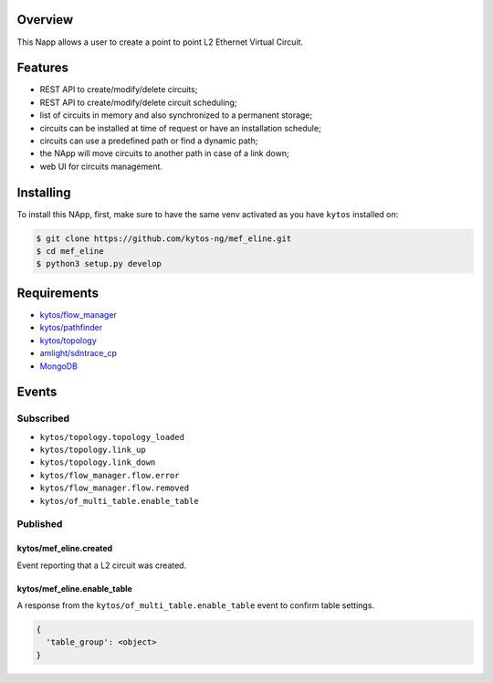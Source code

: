 |Stable| |Tag| |License| |Build| |Coverage| |Quality|

.. raw:: html

  <div align="center">
    <h1><code>kytos/mef_eline</code></h1>

    <strong>NApp that manages point to point L2 Ethernet Virtual Circuits</strong>

    <h3><a href="https://kytos-ng.github.io/api/mef_eline.html">OpenAPI Docs</a></h3>
  </div>


Overview
========

This Napp allows a user to create a point to point L2 Ethernet Virtual Circuit.

Features
========
- REST API to create/modify/delete circuits;
- REST API to create/modify/delete circuit scheduling;
- list of circuits in memory and also synchronized to a permanent storage;
- circuits can be installed at time of request or have an installation schedule;
- circuits can use a predefined path or find a dynamic path;
- the NApp will move circuits to another path in case of a link down;
- web UI for circuits management.

Installing
==========

To install this NApp, first, make sure to have the same venv activated as you have ``kytos`` installed on:

.. code:: shell

   $ git clone https://github.com/kytos-ng/mef_eline.git
   $ cd mef_eline
   $ python3 setup.py develop

Requirements
============
- `kytos/flow_manager <https://github.com/kytos-ng/flow_manager.git>`_
- `kytos/pathfinder <https://github.com/kytos-ng/pathfinder.git>`_
- `kytos/topology <https://github.com/kytos-ng/topology.git>`_
- `amlight/sdntrace_cp <https://github.com/amlight/sdntrace_cp.git>`_
- `MongoDB <https://github.com/kytos-ng/kytos#how-to-use-with-mongodb>`_

Events
======

Subscribed
----------

- ``kytos/topology.topology_loaded``
- ``kytos/topology.link_up``
- ``kytos/topology.link_down``
- ``kytos/flow_manager.flow.error``
- ``kytos/flow_manager.flow.removed``
- ``kytos/of_multi_table.enable_table``

Published
---------

kytos/mef_eline.created
~~~~~~~~~~~~~~~~~~~~~~~

Event reporting that a L2 circuit was created.

kytos/mef_eline.enable_table
~~~~~~~~~~~~~~~~~~~~~~~~~~~

A response from the ``kytos/of_multi_table.enable_table`` event to confirm table settings.

.. code-block:: python3

  {
    'table_group': <object>
  }

.. TAGs

.. |Stable| image:: https://img.shields.io/badge/stability-stable-green.svg
   :target: https://github.com/kytos-ng/mef_eline
.. |License| image:: https://img.shields.io/github/license/kytos-ng/kytos.svg
   :target: https://github.com/kytos-ng/mef_eline/blob/master/LICENSE
.. |Build| image:: https://scrutinizer-ci.com/g/kytos-ng/mef_eline/badges/build.png?b=master
   :alt: Build status
   :target: https://scrutinizer-ci.com/g/kytos-ng/kytos/?branch=master
.. |Coverage| image:: https://scrutinizer-ci.com/g/kytos-ng/mef_eline/badges/coverage.png?b=master
   :alt: Code coverage
   :target: https://scrutinizer-ci.com/g/kytos-ng/mef_eline/
.. |Quality| image:: https://scrutinizer-ci.com/g/kytos-ng/mef_eline/badges/quality-score.png?b=master
   :alt: Code-quality score
   :target: https://scrutinizer-ci.com/g/kytos-ng/mef_eline/
.. |Tag| image:: https://img.shields.io/github/tag/kytos-ng/mef_eline.svg
   :target: https://github.com/kytos-ng/mef_eline/tags
